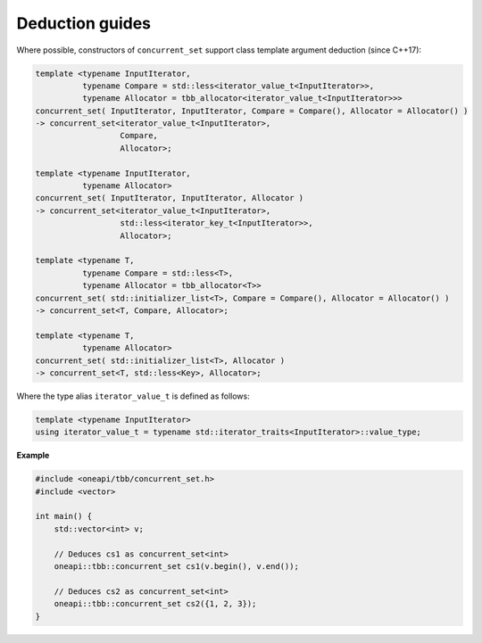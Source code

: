 .. SPDX-FileCopyrightText: 2019-2020 Intel Corporation
..
.. SPDX-License-Identifier: CC-BY-4.0

================
Deduction guides
================

Where possible, constructors of ``concurrent_set`` support class template argument
deduction (since C++17):

.. code:: cpp

    template <typename InputIterator,
              typename Compare = std::less<iterator_value_t<InputIterator>>,
              typename Allocator = tbb_allocator<iterator_value_t<InputIterator>>>
    concurrent_set( InputIterator, InputIterator, Compare = Compare(), Allocator = Allocator() )
    -> concurrent_set<iterator_value_t<InputIterator>,
                      Compare,
                      Allocator>;

    template <typename InputIterator,
              typename Allocator>
    concurrent_set( InputIterator, InputIterator, Allocator )
    -> concurrent_set<iterator_value_t<InputIterator>,
                      std::less<iterator_key_t<InputIterator>>,
                      Allocator>;

    template <typename T,
              typename Compare = std::less<T>,
              typename Allocator = tbb_allocator<T>>
    concurrent_set( std::initializer_list<T>, Compare = Compare(), Allocator = Allocator() )
    -> concurrent_set<T, Compare, Allocator>;

    template <typename T,
              typename Allocator>
    concurrent_set( std::initializer_list<T>, Allocator )
    -> concurrent_set<T, std::less<Key>, Allocator>;

Where the type alias ``iterator_value_t`` is defined as follows:

.. code:: cpp

    template <typename InputIterator>
    using iterator_value_t = typename std::iterator_traits<InputIterator>::value_type;

**Example**

.. code:: cpp

    #include <oneapi/tbb/concurrent_set.h>
    #include <vector>

    int main() {
        std::vector<int> v;

        // Deduces cs1 as concurrent_set<int>
        oneapi::tbb::concurrent_set cs1(v.begin(), v.end());

        // Deduces cs2 as concurrent_set<int>
        oneapi::tbb::concurrent_set cs2({1, 2, 3});
    }
